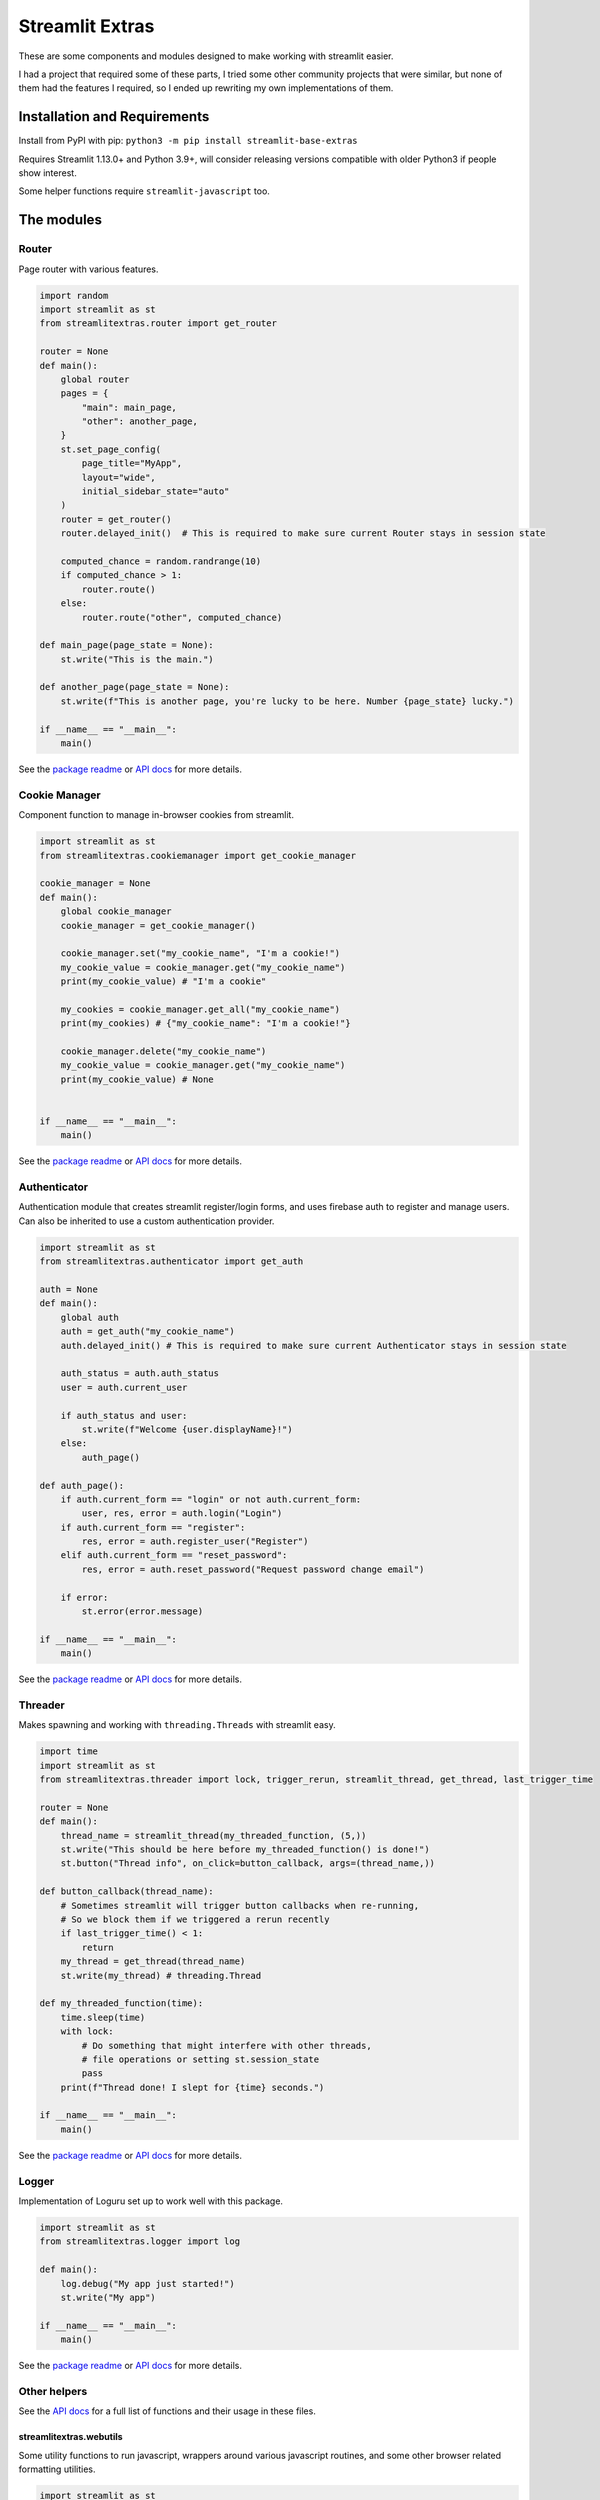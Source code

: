 Streamlit Extras
================

These are some components and modules designed to make working with
streamlit easier.

I had a project that required some of these parts, I tried some other
community projects that were similar, but none of them had the features
I required, so I ended up rewriting my own implementations of them.

Installation and Requirements
-----------------------------

Install from PyPI with pip:
``python3 -m pip install streamlit-base-extras``

Requires Streamlit 1.13.0+ and Python 3.9+, will consider releasing
versions compatible with older Python3 if people show interest.

Some helper functions require ``streamlit-javascript`` too.

The modules
-----------

Router
~~~~~~

Page router with various features.

.. code:: python

   import random
   import streamlit as st
   from streamlitextras.router import get_router

   router = None
   def main():
       global router
       pages = {
           "main": main_page,
           "other": another_page,
       }
       st.set_page_config(
           page_title="MyApp",
           layout="wide",
           initial_sidebar_state="auto"
       )
       router = get_router()
       router.delayed_init()  # This is required to make sure current Router stays in session state

       computed_chance = random.randrange(10)
       if computed_chance > 1:
           router.route()
       else:
           router.route("other", computed_chance)

   def main_page(page_state = None):
       st.write("This is the main.")

   def another_page(page_state = None):
       st.write(f"This is another page, you're lucky to be here. Number {page_state} lucky.")

   if __name__ == "__main__":
       main()

See the `package readme <streamlitextras/router>`__ or `API
docs <https://streamlitextras.readthedocs.io/en/latest/api.html>`__ for
more details.

Cookie Manager
~~~~~~~~~~~~~~

Component function to manage in-browser cookies from streamlit.

.. code:: python

   import streamlit as st
   from streamlitextras.cookiemanager import get_cookie_manager

   cookie_manager = None
   def main():
       global cookie_manager
       cookie_manager = get_cookie_manager()

       cookie_manager.set("my_cookie_name", "I'm a cookie!")
       my_cookie_value = cookie_manager.get("my_cookie_name")
       print(my_cookie_value) # "I'm a cookie"

       my_cookies = cookie_manager.get_all("my_cookie_name")
       print(my_cookies) # {"my_cookie_name": "I'm a cookie!"}

       cookie_manager.delete("my_cookie_name")
       my_cookie_value = cookie_manager.get("my_cookie_name")
       print(my_cookie_value) # None


   if __name__ == "__main__":
       main()

See the `package readme <streamlitextras/cookiemanager>`__ or `API
docs <https://streamlitextras.readthedocs.io/en/latest/api.html>`__ for
more details.

Authenticator
~~~~~~~~~~~~~

Authentication module that creates streamlit register/login forms, and
uses firebase auth to register and manage users. Can also be inherited
to use a custom authentication provider.

.. code:: python

   import streamlit as st
   from streamlitextras.authenticator import get_auth

   auth = None
   def main():
       global auth
       auth = get_auth("my_cookie_name")
       auth.delayed_init() # This is required to make sure current Authenticator stays in session state

       auth_status = auth.auth_status
       user = auth.current_user

       if auth_status and user:
           st.write(f"Welcome {user.displayName}!")
       else:
           auth_page()

   def auth_page():
       if auth.current_form == "login" or not auth.current_form:
           user, res, error = auth.login("Login")
       if auth.current_form == "register":
           res, error = auth.register_user("Register")
       elif auth.current_form == "reset_password":
           res, error = auth.reset_password("Request password change email")

       if error:
           st.error(error.message)

   if __name__ == "__main__":
       main()

See the `package readme <streamlitextras/authenticator>`__ or `API
docs <https://streamlitextras.readthedocs.io/en/latest/api.html>`__ for
more details.

Threader
~~~~~~~~

Makes spawning and working with ``threading.Threads`` with streamlit
easy.

.. code:: python

   import time
   import streamlit as st
   from streamlitextras.threader import lock, trigger_rerun, streamlit_thread, get_thread, last_trigger_time

   router = None
   def main():
       thread_name = streamlit_thread(my_threaded_function, (5,))
       st.write("This should be here before my_threaded_function() is done!")
       st.button("Thread info", on_click=button_callback, args=(thread_name,))

   def button_callback(thread_name):
       # Sometimes streamlit will trigger button callbacks when re-running,
       # So we block them if we triggered a rerun recently
       if last_trigger_time() < 1:
           return
       my_thread = get_thread(thread_name)
       st.write(my_thread) # threading.Thread

   def my_threaded_function(time):
       time.sleep(time)
       with lock:
           # Do something that might interfere with other threads,
           # file operations or setting st.session_state
           pass
       print(f"Thread done! I slept for {time} seconds.")

   if __name__ == "__main__":
       main()

See the `package readme <streamlitextras/threader>`__ or `API
docs <https://streamlitextras.readthedocs.io/en/latest/api.html>`__ for
more details.

Logger
~~~~~~

Implementation of Loguru set up to work well with this package.

.. code:: python

   import streamlit as st
   from streamlitextras.logger import log

   def main():
       log.debug("My app just started!")
       st.write("My app")

   if __name__ == "__main__":
       main()

See the `package readme <streamlitextras/logger>`__ or `API
docs <https://streamlitextras.readthedocs.io/en/latest/api.html>`__ for
more details.

Other helpers
~~~~~~~~~~~~~

See the `API
docs <https://streamlitextras.readthedocs.io/en/latest/api.html>`__ for
a full list of functions and their usage in these files.

streamlitextras.webutils
^^^^^^^^^^^^^^^^^^^^^^^^

Some utility functions to run javascript, wrappers around various
javascript routines, and some other browser related formatting
utilities.

.. code:: python

   import streamlit as st
   from streamlitextras.webutils import stxs_javascript, get_user_timezone, \
                                       bytes_to_data_uri, trigger_download

   def main():
       # Returns tz database name can be used with pytz and datetime
       timezone = get_user_timezone()
       continent, city = timezone.split("/")
       stxs_javascript(f"""alert("Hello person from {city}! Welcome to my streamlit app.");"""

       uploaded_file = st.file_uploader("Upload a file")

       if uploaded_file:
           data_uri = bytes_to_data_uri(uploaded_file)
           # Browser will prompt to save the file
           trigger_download(data_uri, "The file you just uploaded.renamed")

   if __name__ == "__main__":
       main()

See the `source code <streamlitextras/webutils.py>`__.

streamlitextras.helpers
^^^^^^^^^^^^^^^^^^^^^^^

Class implementation that streamlines creating basic HTML elements with
st.markdown, and some other useful functions.

See the `source code <streamlitextras/helpers.py>`__.

streamlitextras.storageservice
^^^^^^^^^^^^^^^^^^^^^^^^^^^^^^

Helper to interact with Google Cloud Storage with a service worker
account.

It has some basic wrapper functions to use the service account to manage
buckets and blobs, as well as computing hashes from Python bytes objects
that match gcloud blobs.

See the `source code <streamlitextras/storageservice.py>`__ and the
`google python api
reference <https://googleapis.dev/python/storage/latest/>`__ for more.

.. code:: python

   import streamlitextras.storageservice as storageservice

   with open("my.file", "rb") as f:
       computed_md5_hash = storageservice.compute_bytes_md5hash(f.read())

   buckets = storageservice.get_buckets() # Returns an iterable
   list_buckets = []
   for bucket in buckets:
       list_buckets.append(buckets)
   buckets = list_buckets

   blobs = get_blobs(buckets[0].name) # Returns an iterable
   list_blobs = p[]
   for blob in blobs:
       list_blobs.append(blob)
   blobs = list_blobs

   my_file_blob = blobs[0] # my.file

   assert my_file_blob.md5_hash == computed_md5_hash # True

Set up a service worker on your google cloud project or firebase project
and add the details from its .json key to \`.streamlit/secrets.toml

.. code:: toml

   [gcp_service_account]
   type = ""
   project_id = ""
   private_key_id = ""
   private_key = ""
   client_email = ""
   client_id = ""
   auth_uri = ""
   token_uri = ""
   auth_provider_x509_cert_url = ""
   client_x509_cert_url = ""

streamlitextras.utils
^^^^^^^^^^^^^^^^^^^^^

Some utility functions for Python development.

See the `source code <streamlitextras/utils.py>`__.
